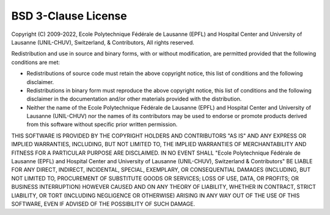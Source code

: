 ..  _LICENSE:

BSD 3-Clause License
=======================================================

Copyright (C) 2009-2022, Ecole Polytechnique Fédérale de Lausanne (EPFL) and
Hospital Center and University of Lausanne (UNIL-CHUV), Switzerland, & Contributors,
All rights reserved.  

Redistribution and use in source and binary forms, with or without
modification, are permitted provided that the following conditions are met:

* Redistributions of source code must retain the above copyright notice,
  this list of conditions and the following disclaimer.

* Redistributions in binary form must reproduce the above copyright
  notice, this list of conditions and the following disclaimer in the
  documentation and/or other materials provided with the distribution.

* Neither the name of the Ecole Polytechnique Fédérale de Lausanne (EPFL)
  and Hospital Center and University of Lausanne (UNIL-CHUV) nor the
  names of its contributors may be used to endorse or promote products
  derived from this software without specific prior written permission.

THIS SOFTWARE IS PROVIDED BY THE COPYRIGHT HOLDERS AND CONTRIBUTORS "AS IS" AND
ANY EXPRESS OR IMPLIED WARRANTIES, INCLUDING, BUT NOT LIMITED TO, THE IMPLIED
WARRANTIES OF MERCHANTABILITY AND FITNESS FOR A PARTICULAR PURPOSE ARE
DISCLAIMED. IN NO EVENT SHALL "Ecole Polytechnique Fédérale de Lausanne (EPFL) and
Hospital Center and University of Lausanne (UNIL-CHUV), Switzerland & Contributors"
BE LIABLE FOR ANY DIRECT, INDIRECT, INCIDENTAL, SPECIAL, EXEMPLARY, OR CONSEQUENTIAL
DAMAGES (INCLUDING, BUT NOT LIMITED TO, PROCUREMENT OF SUBSTITUTE GOODS OR SERVICES;
LOSS OF USE, DATA, OR PROFITS; OR BUSINESS INTERRUPTION) HOWEVER CAUSED AND
ON ANY THEORY OF LIABILITY, WHETHER IN CONTRACT, STRICT LIABILITY, OR TORT
(INCLUDING NEGLIGENCE OR OTHERWISE) ARISING IN ANY WAY OUT OF THE USE OF THIS
SOFTWARE, EVEN IF ADVISED OF THE POSSIBILITY OF SUCH DAMAGE.

